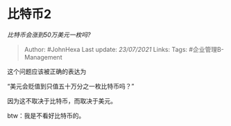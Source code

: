 * 比特币2
  :PROPERTIES:
  :CUSTOM_ID: 比特币2
  :END:

/比特币会涨到50万美元一枚吗?/

#+BEGIN_QUOTE
  Author: #JohnHexa Last update: /23/07/2021/ Links: Tags:
  #企业管理B-Management
#+END_QUOTE

这个问题应该被正确的表达为

“美元会贬值到只值五十万分之一枚比特币吗？”

因为这不取决于比特币，而取决于美元。

btw：我是不看好比特币的。
